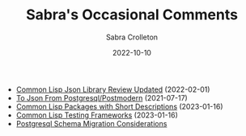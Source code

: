 #+TITLE: Sabra's Occasional Comments
 #+AUTHOR:      Sabra Crolleton
 #+DATE:        2022-10-10
 #+EMAIL:       sabra.crolleton!gmail.com
 #+SETUPFILE: https://fniessen.github.io/org-html-themes/org/theme-readtheorg.setup
#+LANGUAGE:    en
 #+OPTIONS:     H:2 num:t toc:t n:nil ::t |:t ^:t f:t tex:t html-style:nil  ...
 #+ORG_HTML-DOCTYPE: "html5"
 #+CAPTION: This is a table with lines around and between cells
 #+ATTR_HTML: :border 2 :rules all :frame border :org-html-table-align-individual-fields t
 #+ATTR_LaTeX: align=|c|c|c|
 #+ATTR_LATEX: :environment longtable :align l|lp{3cm}r|l
 #+ATTR_LATEX: :float multicolumn :width
#+HTML_HEAD: <link rel="stylesheet" href="https://cdn.datatables.net/1.10.25/css/jquery.dataTables.min.css">
<<top>>

-  [[https://sabracrolleton.github.io/json-review.html][Common Lisp Json Library Review Updated]] (2022-02-01)
-  [[https://sabracrolleton.github.io/json-from-postgres][To Json From Postgresql/Postmodern]] (2021-07-17)
-  [[https://sabracrolleton.github.io/short-descriptions][Common Lisp Packages with Short Descriptions]] (2023-01-16)
-  [[https://sabracrolleton.github.io/testing-framework][Common Lisp Testing Frameworks]] (2023-01-16)
-  [[https://sabracrolleton.github.io/migrations][Postgresql Schema Migration Considerations]]
